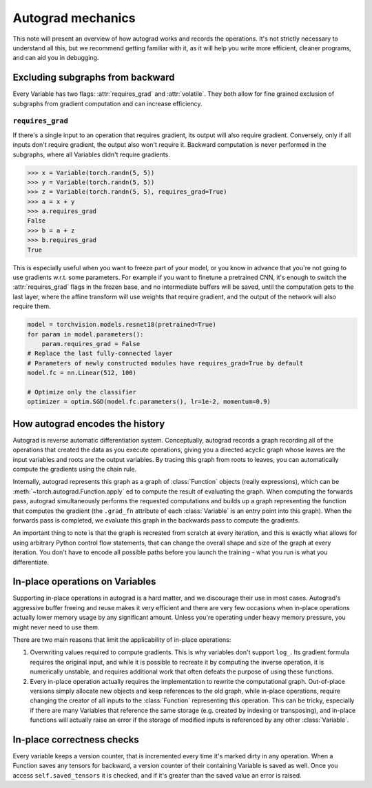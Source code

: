 Autograd mechanics
==================

This note will present an overview of how autograd works and records the
operations. It's not strictly necessary to understand all this, but we recommend
getting familiar with it, as it will help you write more efficient, cleaner
programs, and can aid you in debugging.

.. _excluding-subgraphs:

Excluding subgraphs from backward
^^^^^^^^^^^^^^^^^^^^^^^^^^^^^^^^^

Every Variable has two flags: :attr:`requires_grad` and :attr:`volatile`.
They both allow for fine grained exclusion of subgraphs from gradient
computation and can increase efficiency.

.. _excluding-requires_grad:

``requires_grad``
~~~~~~~~~~~~~~~~~

If there's a single input to an operation that requires gradient, its output
will also require gradient. Conversely, only if all inputs don't require
gradient, the output also won't require it. Backward computation is never
performed in the subgraphs, where all Variables didn't require gradients.

.. code::

    >>> x = Variable(torch.randn(5, 5))
    >>> y = Variable(torch.randn(5, 5))
    >>> z = Variable(torch.randn(5, 5), requires_grad=True)
    >>> a = x + y
    >>> a.requires_grad
    False
    >>> b = a + z
    >>> b.requires_grad
    True

This is especially useful when you want to freeze part of your model, or you
know in advance that you're not going to use gradients w.r.t. some parameters.
For example if you want to finetune a pretrained CNN, it's enough to switch the
:attr:`requires_grad` flags in the frozen base, and no intermediate buffers will
be saved, until the computation gets to the last layer, where the affine
transform will use weights that require gradient, and the output of the network
will also require them.

.. code::

    model = torchvision.models.resnet18(pretrained=True)
    for param in model.parameters():
        param.requires_grad = False
    # Replace the last fully-connected layer
    # Parameters of newly constructed modules have requires_grad=True by default
    model.fc = nn.Linear(512, 100)

    # Optimize only the classifier
    optimizer = optim.SGD(model.fc.parameters(), lr=1e-2, momentum=0.9)

How autograd encodes the history
^^^^^^^^^^^^^^^^^^^^^^^^^^^^^^^^

Autograd is reverse automatic differentiation system.  Conceptually,
autograd records a graph recording all of the operations that created
the data as you execute operations, giving you a directed acyclic graph
whose leaves are the input variables and roots are the output variables.
By tracing this graph from roots to leaves, you can automatically
compute the gradients using the chain rule.

Internally, autograd represents this graph as a graph of
:class:`Function` objects (really expressions), which can be
:meth:`~torch.autograd.Function.apply` ed to compute the result of
evaluating the graph.  When computing the forwards pass, autograd
simultaneously performs the requested computations and builds up a graph
representing the function that computes the gradient (the ``.grad_fn``
attribute of each :class:`Variable` is an entry point into this graph).
When the forwards pass is completed, we evaluate this graph in the
backwards pass to compute the gradients.

An important thing to note is that the graph is recreated from scratch at every
iteration, and this is exactly what allows for using arbitrary Python control
flow statements, that can change the overall shape and size of the graph at
every iteration. You don't have to encode all possible paths before you
launch the training - what you run is what you differentiate.

In-place operations on Variables
^^^^^^^^^^^^^^^^^^^^^^^^^^^^^^^^

Supporting in-place operations in autograd is a hard matter, and we discourage
their use in most cases. Autograd's aggressive buffer freeing and reuse makes
it very efficient and there are very few occasions when in-place operations
actually lower memory usage by any significant amount. Unless you're operating
under heavy memory pressure, you might never need to use them.

There are two main reasons that limit the applicability of in-place operations:

1. Overwriting values required to compute gradients. This is why variables don't
   support ``log_``. Its gradient formula requires the original input, and while
   it is possible to recreate it by computing the inverse operation, it is
   numerically unstable, and requires additional work that often defeats the
   purpose of using these functions.

2. Every in-place operation actually requires the implementation to rewrite the
   computational graph. Out-of-place versions simply allocate new objects and
   keep references to the old graph, while in-place operations, require
   changing the creator of all inputs to the :class:`Function` representing
   this operation. This can be tricky, especially if there are many Variables
   that reference the same storage (e.g. created by indexing or transposing),
   and in-place functions will actually raise an error if the storage of
   modified inputs is referenced by any other :class:`Variable`.

In-place correctness checks
^^^^^^^^^^^^^^^^^^^^^^^^^^^

Every variable keeps a version counter, that is incremented every time it's
marked dirty in any operation. When a Function saves any tensors for backward,
a version counter of their containing Variable is saved as well. Once you access
``self.saved_tensors`` it is checked, and if it's greater than the saved value
an error is raised.
